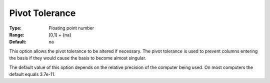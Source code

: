 

.. _Advanced_-_Pivot_Tolerance:
.. _MINOS_Advanced_-_Pivot_Tolerance:


Pivot Tolerance
===============



:Type:	Floating point number	
:Range:	[0,1] + {na}	
:Default:	na	



This option allows the pivot tolerance to be altered if necessary. The pivot tolerance is used to prevent columns entering the basis if they would cause the basis to become almost singular.



The default value of this option depends on the relative precision of the computer being used. On most computers the default equals 3.7e-11.





